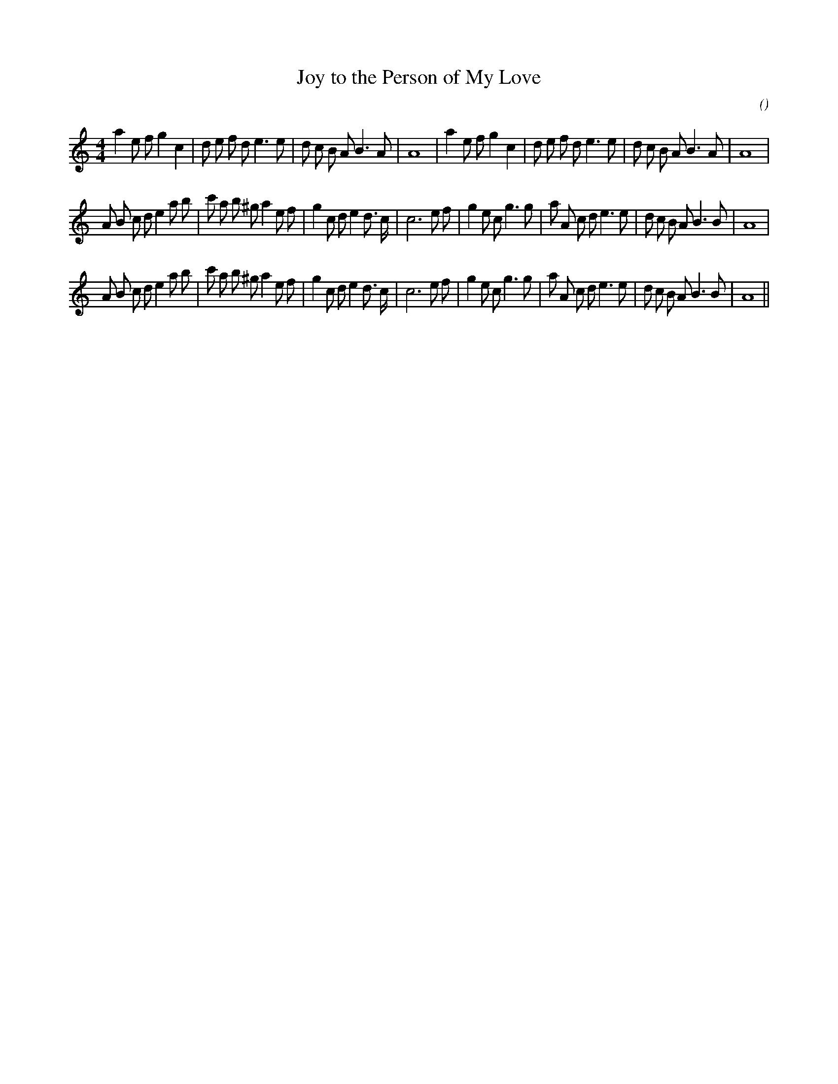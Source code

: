 X:1
T: Joy to the Person of My Love
N:
C:
S:
A:
O:
R:
M:4/4
K:Am
I:speed 200
%W: A1                                                                      A2
% voice 1 (1 lines, 36 notes)
K:Am
M:4/4
L:1/16
a4 e2 f2 g4 c4 |d2 e2 f2 d2 e6 e2 |d2 c2 B2 A2 B6 A2 |A16 |a4 e2 f2 g4 c4 |d2 e2 f2 d2 e6 e2 |d2 c2 B2 A2 B6 A2 |A16 |
%W: B1
% voice 1 (1 lines, 41 notes)
A2 B2 c2 d2 e4 a2 b2 |c'2 a2 b2 ^g2 a4 e2 f2 |g4 c2 d2 e4 d3 c |c12 e2 f2 |g4 e2 c2 g6 g2 |a2 A2 c2 d2 e6 e2 |d2 c2 B2 A2 B6 B2 |A16 |
%W: B2
% voice 1 (1 lines, 41 notes)
A2 B2 c2 d2 e4 a2 b2 |c'2 a2 b2 ^g2 a4 e2 f2 |g4 c2 d2 e4 d3 c |c12 e2 f2 |g4 e2 c2 g6 g2 |a2 A2 c2 d2 e6 e2 |d2 c2 B2 A2 B6 B2 |A16 ||

